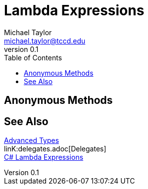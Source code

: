 = Lambda Expressions
Michael Taylor <michael.taylor@tccd.edu>
v0.1
:toc:

== Anonymous Methods

== See Also

link:readme.adoc[Advanced Types] +
linK:delegates.adoc[Delegates] +
https://docs.microsoft.com/en-us/dotnet/csharp/language-reference/operators/lambda-expressions[C# Lambda Expressions] +
